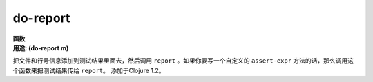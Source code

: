 do-report
_________

| **函数**
| **用途: (do-report m)**

把文件和行号信息添加到测试结果里面去，然后调用 ``report`` 。如果你要写一个自定义的 ``assert-expr`` 方法的话，那么调用这个函数来把测试结果传给 ``report``。
添加于Clojure 1.2。
